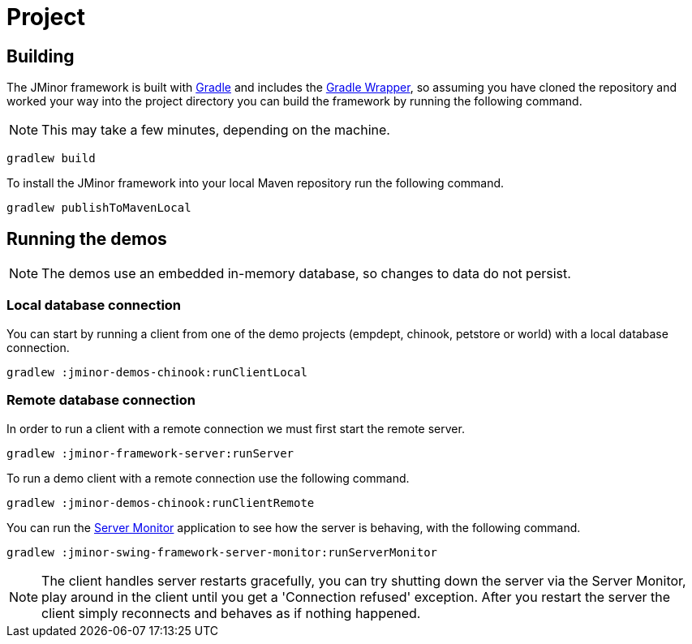 = Project
:dir-manual: ../manual

== Building

The JMinor framework is built with https://gradle.org[Gradle] and includes the https://docs.gradle.org/current/userguide/gradle_wrapper.html[Gradle Wrapper], so assuming you have cloned the repository and worked your way into the project directory you can build the framework by running the following command.

NOTE: This may take a few minutes, depending on the machine.

[source,shell]
----
gradlew build
----

To install the JMinor framework into your local Maven repository run the following command.

[source,shell]
----
gradlew publishToMavenLocal
----

== Running the demos

NOTE: The demos use an embedded in-memory database, so changes to data do not persist.

=== Local database connection

You can start by running a client from one of the demo projects (empdept, chinook, petstore or world) with a local database connection.

[source,shell]
----
gradlew :jminor-demos-chinook:runClientLocal
----

=== Remote database connection

In order to run a client with a remote connection we must first start the remote server.

[source,shell]
----
gradlew :jminor-framework-server:runServer
----

To run a demo client with a remote connection use the following command.

[source,shell]
----
gradlew :jminor-demos-chinook:runClientRemote
----

You can run the <<server-monitor.adoc#, Server Monitor>> application to see how the server is behaving, with the following command.

[source,shell]
----
gradlew :jminor-swing-framework-server-monitor:runServerMonitor
----

NOTE: The client handles server restarts gracefully, you can try shutting down the server via the Server Monitor, play around in the client until you get a 'Connection refused' exception. After you restart the server the client simply reconnects and behaves as if nothing happened.